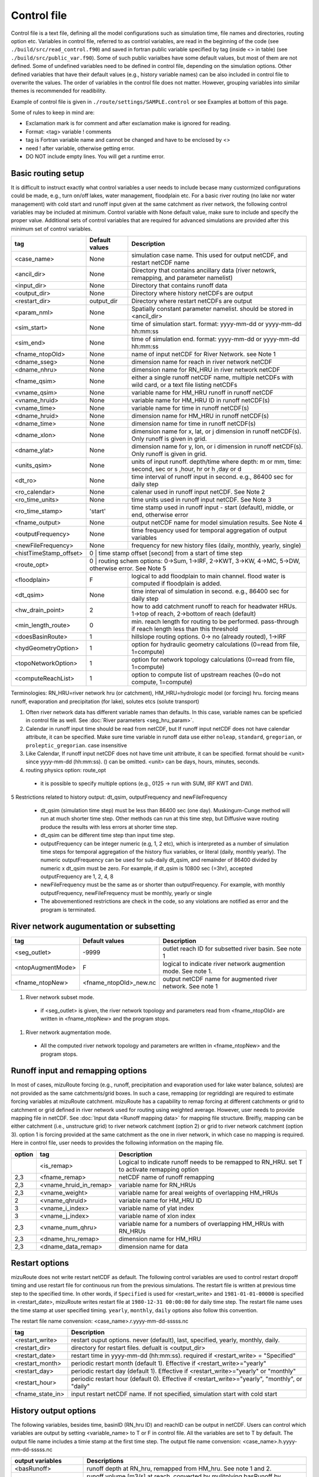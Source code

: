 ============
Control file
============

Control file is a text file, defining all the model configurations such as simulation time, file names and directories, routing option etc.
Variables in control file, referred to as contriol variables, are read in the beginning of the code (see ``./build/src/read_control.f90``) and 
saved in fortran public variable specified by tag (inside <> in table) (see ``./build/src/public_var.f90``).
Some of such public varialbes have some default values, but most of them are not defined.
Some of undefined variables need to be defined in control file, depending on the simulation options.
Other defined variables that have their default values (e.g., history variable names) can be also included in control file to overwrite the values.
The order of variables in the control file does not matter. However, grouping variables into similar themes is recommended for readibility.

Example of control file is given in ``./route/settings/SAMPLE.control`` or see Examples at bottom of this page.

Some of rules to keep in mind are:

* Exclamation mark is for comment and after exclamation make is ignored for reading.
* Format: <tag>    variable    ! comments
* tag is Fortran variable name and cannot be changed and have to be enclosed by <>
* need ! after variable, otherwise getting error.
* DO NOT include empty lines. You will get a runtime error.


Basic routing setup
------------------------------------------

It is difficult to instruct exactly what control variables a user needs to include becase many custormized configurations could be made, e.g., turn on/off lakes, water management, floodplain etc.
For a basic river routing (no lake nor water management) with cold start and runoff input given at the same catchment as river network, the following control variables may be included at minimum. 
Control variable with None default value, make sure to include and specify the proper value.
Additional sets of control variables that are required for advanced simulations are provided after this minimum set of control variables. 

+------------------------+---------------------+---------------------------------------------------------------------------------------------------------+
| tag                    | Default values      | Description                                                                                             |
+========================+=====================+=========================================================================================================+
| <case_name>            | None                | simulation case name. This used for output netCDF, and restart netCDF name                              |
+------------------------+---------------------+---------------------------------------------------------------------------------------------------------+
| <ancil_dir>            | None                | Directory that contains ancillary data (river netowrk, remapping, and parameter namelist)               |
+------------------------+---------------------+---------------------------------------------------------------------------------------------------------+
| <input_dir>            | None                | Directory that contains runoff data                                                                     |
+------------------------+---------------------+---------------------------------------------------------------------------------------------------------+
| <output_dir>           | None                | Directory where history netCDFs are output                                                              |
+------------------------+---------------------+---------------------------------------------------------------------------------------------------------+
| <restart_dir>          | output_dir          | Directory where restart netCDFs are output                                                              |
+------------------------+---------------------+---------------------------------------------------------------------------------------------------------+
| <param_nml>            | None                | Spatially constant parameter namelist. should be stored in <ancil_dir>                                  |
+------------------------+---------------------+---------------------------------------------------------------------------------------------------------+
| <sim_start>            | None                | time of simulation start. format: yyyy-mm-dd or yyyy-mm-dd hh:mm:ss                                     |
+------------------------+---------------------+---------------------------------------------------------------------------------------------------------+
| <sim_end>              | None                | time of simulation end. format:  yyyy-mm-dd or yyyy-mm-dd hh:mm:ss                                      |
+------------------------+---------------------+---------------------------------------------------------------------------------------------------------+
| <fname_ntopOld>        | None                | name of input netCDF for River Network. see Note 1                                                      |
+------------------------+---------------------+---------------------------------------------------------------------------------------------------------+
| <dname_sseg>           | None                | dimension name for reach in river network netCDF                                                        |
+------------------------+---------------------+---------------------------------------------------------------------------------------------------------+
| <dname_nhru>           | None                | dimension name for RN_HRU in river network netCDF                                                       |
+------------------------+---------------------+---------------------------------------------------------------------------------------------------------+
| <fname_qsim>           | None                | either a single runoff netCDF name, multiple netCDFs with wild card, or a text file listing netCDFs     |
+------------------------+---------------------+---------------------------------------------------------------------------------------------------------+
| <vname_qsim>           | None                | variable name for HM_HRU runoff in runoff netCDF                                                        |
+------------------------+---------------------+---------------------------------------------------------------------------------------------------------+
| <vname_hruid>          | None                | variable name for HM_HRU ID in runoff netCDF(s)                                                         |
+------------------------+---------------------+---------------------------------------------------------------------------------------------------------+
| <vname_time>           | None                | variable name for time in runoff netCDF(s)                                                              |
+------------------------+---------------------+---------------------------------------------------------------------------------------------------------+
| <dname_hruid>          | None                | dimension name for HM_HRU in runoff netCDF(s)                                                           |
+------------------------+---------------------+---------------------------------------------------------------------------------------------------------+
| <dname_time>           | None                | dimension name for time in runoff netCDF(s)                                                             |
+------------------------+---------------------+---------------------------------------------------------------------------------------------------------+
| <dname_xlon>           | None                | dimension name for x, lat, or j dimension in runoff netCDF(s). Only runoff is given in grid.            |
+------------------------+---------------------+---------------------------------------------------------------------------------------------------------+
| <dname_ylat>           | None                | dimension name for y, lon, or i dimension in runoff netCDF(s). Only runoff is given in grid.            |
+------------------------+---------------------+---------------------------------------------------------------------------------------------------------+
| <units_qsim>           | None                | units of input runoff. depth/time where depth: m or mm, time: second, sec or s ,hour, hr or h ,day or d |
+------------------------+---------------------+---------------------------------------------------------------------------------------------------------+
| <dt_ro>                | None                | time interval of runoff input in second. e.g., 86400 sec for daily step                                 |
+------------------------+---------------------+---------------------------------------------------------------------------------------------------------+
| <ro_calendar>          | None                | calenar used in runoff input netCDF. See Note 2                                                         |
+------------------------+---------------------+---------------------------------------------------------------------------------------------------------+
| <ro_time_units>        | None                | time units used in runoff input netCDF. See Note 3                                                      |
+------------------------+---------------------+---------------------------------------------------------------------------------------------------------+
| <ro_time_stamp>        | 'start'             | time stamp used in runoff input - start (default), middle, or end, otherwise error                      | 
+------------------------+---------------------+---------------------------------------------------------------------------------------------------------+
| <fname_output>         | None                | output netCDF name for model simulation results. See Note 4                                             |
+------------------------+---------------------+---------------------------------------------------------------------------------------------------------+
| <outputFrequency>      | None                | time frequency used for temporal aggregation of output variables                                        |
+------------------------+---------------------+---------------------------------------------------------------------------------------------------------+
| <newFileFrequency>     | None                | frequency for new history files (daily, monthly, yearly, single)                                        |
+------------------------+---------------------+---------------------------------------------------------------------------------------------------------+
| <histTimeStamp_offset> | 0                   | time stamp offset [second] from a start of time step                                                    |
+------------------------+-------------------------------------------------------------------------------------------------------------------------------+
| <route_opt>            | 0                   | routing schem options: 0->Sum, 1->IRF, 2->KWT, 3->KW, 4->MC, 5->DW, otherwise error. See Note 5         |
+------------------------+---------------------+---------------------------------------------------------------------------------------------------------+
| <floodplain>           | F                   | logical to add floodplain to main channel. flood water is computed if floodplain is added.              | 
+------------------------+---------------------+---------------------------------------------------------------------------------------------------------+
| <dt_qsim>              | None                | time interval of simulation in second. e.g., 86400 sec for daily step                                   |
+------------------------+---------------------+---------------------------------------------------------------------------------------------------------+
| <hw_drain_point>       | 2                   | how to add catchment runoff to reach for headwater HRUs. 1->top of reach, 2->bottom of reach (default)  |
+------------------------+---------------------+---------------------------------------------------------------------------------------------------------+
| <min_length_route>     | 0                   | min. reach length for routing to be performed. pass-through if reach length less than this threshold    |
+------------------------+---------------------+---------------------------------------------------------------------------------------------------------+
| <doesBasinRoute>       | 1                   | hillslope routing options. 0-> no (already routed), 1->IRF                                              |
+------------------------+---------------------+---------------------------------------------------------------------------------------------------------+
| <hydGeometryOption>    | 1                   | option for hydraulic geometry calculations (0=read from file, 1=compute)                                |
+------------------------+---------------------+---------------------------------------------------------------------------------------------------------+
| <topoNetworkOption>    | 1                   | option for network topology calculations (0=read from file, 1=compute)                                  |
+------------------------+---------------------+---------------------------------------------------------------------------------------------------------+
| <computeReachList>     | 1                   | option to compute list of upstream reaches (0=do not compute, 1=compute)                                |
+------------------------+---------------------+---------------------------------------------------------------------------------------------------------+
Terminologies: RN_HRU=river network hru (or catchment), HM_HRU=hydrologic model (or forcing) hru. forcing means runoff, evaporation and precipitation (for lake), solutes etcs (solute transport)

1. Often river network data has different variable names than defaults. In this case, variable names can be speficied in control file as well. See :doc:`River parameters <seg_hru_param>`.

2. Calendar in runoff input time should be read from netCDF, but If runoff input netCDF does not have calendar attribute, it can be specified. Make sure time variable in runoff data use either ``noleap``, ``standard``, ``gregorian``, or ``proleptic_gregorian``. case insensitive

3. Like Calendar, If runoff input netCDF does not have time unit attribute, it can be specified. format should be <unit> since yyyy-mm-dd (hh:mm:ss). () can be omitted. <unit> can be days, hours, minutes, seconds.

4. routing physics option: route_opt

  * it is possible to specify multiple options (e.g., 0125 -> run with SUM, IRF KWT and DW).

5 Restrictions related to history output: dt_qsim, outputFrequency and newFileFrequency

  * dt_qsim (simulation time step) must be less than 86400 sec (one day). Muskingum-Cunge method will run at much shorter time step. Other methods can run at this time step, but Diffusive wave routing produce the results with less errors at shorter time step.

  * dt_qsim can be different time step than input time step.

  * outputFrequency can be integer numeric (e.g, 1, 2 etc), which is interpreted as a number of simulation time steps for temporal aggregation of the history flux variables, or literal (daily, monthly yearly).
    The numeric outputFrequency can be used for sub-daily dt_qsim, and remainder of 86400 divided by numeric x dt_qsim must be zero. For example, if dt_qsim is 10800 sec (=3hr), accepted outputFrequency are
    1, 2, 4, 8 

  * newFileFrequency must be the same as or shorter than outputFrequency. For example, with monthly outputFrequency, newFileFrequency must be monthly, yearly or single
   
  * The abovementioned restrictions are check in the code, so any violations are notified as error and the program is terminated.


River network augumentation or subsetting
------------------------------------------

+------------------------+------------------------+--------------------------------------------------------------------------+
| tag                    | Default values         | Description                                                              |
+========================+========================+==========================================================================+
| <seg_outlet>           | -9999                  | outlet reach ID for subsetted river basin. See note 1                    |
+------------------------+------------------------+--------------------------------------------------------------------------+
| <ntopAugmentMode>      | F                      | logical to indicate river network augmention mode. See note 1.           |
+------------------------+------------------------+--------------------------------------------------------------------------+
| <fname_ntopNew>        | <fname_ntopOld>_new.nc | output netCDF name for augmented river network. See note 1               |
+------------------------+------------------------+--------------------------------------------------------------------------+

#. River network subset mode.

  * if <seg_outlet> is given, the river network topology and parameters read from <fname_ntopOld> are written in <fname_ntopNew> and the program stops.

#. River network augmentation mode.

  * All the computed river network topology and parameters are written in <fname_ntopNew> and the program stops.


Runoff input and remapping options 
---------------------

In most of cases, mizuRoute forcing (e.g., runoff, precipitation and evaporation used for lake water balance, solutes) are not provided as the same catchments/grid boxes. In such a case, remapping (or regridding) are required to estimate forcing variables at mizuRoute catchment. 
mizuRoute has a capability to remap forcing at different catchments or grid to catchment or grid defined in river network used for routing using weighted average. However, user needs to provide mapping file in netCDF. See :doc:`Input data <Runoff mapping data>` for mapping file structure. 
Breifly, mapping can be either catchment (i.e., unstructure grid) to river network catchment (option 2) or grid to river network catchment (option 3). option 1 is forcing provided at the same catchment as the one in river network, in which case no mapping is required.
Here in control file, user needs to provides the following information on the maping file. 

+--------+------------------------+----------------------------------------------------------------------------------------------------+
| option | tag                    | Description                                                                                        |
+========+========================+====================================================================================================+
|        | <is_remap>             | Logical to indicate runoff needs to be remapped to RN_HRU. set T to activate remapping option      |
+--------+------------------------+----------------------------------------------------------------------------------------------------+
|   2,3  | <fname_remap>          | netCDF name of runoff remapping                                                                    |
+--------+------------------------+----------------------------------------------------------------------------------------------------+
|   2,3  | <vname_hruid_in_remap> | variable name for RN_HRUs                                                                          |
+--------+------------------------+----------------------------------------------------------------------------------------------------+
|   2,3  | <vname_weight>         | variable name for areal weights of overlapping HM_HRUs                                             |
+--------+------------------------+----------------------------------------------------------------------------------------------------+
|   2    | <vname_qhruid>         | variable name for HM_HRU ID                                                                        |
+--------+------------------------+----------------------------------------------------------------------------------------------------+
|     3  | <vname_i_index>        | variable name of ylat index                                                                        |
+--------+------------------------+----------------------------------------------------------------------------------------------------+
|     3  | <vname_j_index>        | variable name of xlon index                                                                        |
+--------+------------------------+----------------------------------------------------------------------------------------------------+
|   2,3  | <vname_num_qhru>       | variable name for a numbers of overlapping HM_HRUs with RN_HRUs                                    |
+--------+------------------------+----------------------------------------------------------------------------------------------------+
|   2,3  | <dname_hru_remap>      | dimension name for HM_HRU                                                                          |
+--------+------------------------+----------------------------------------------------------------------------------------------------+
|   2,3  | <dname_data_remap>     | dimension name for data                                                                            |
+--------+------------------------+----------------------------------------------------------------------------------------------------+


Restart options 
---------------------

mizuRoute does not write restart netCDF as default. The following control variables are used to control restart dropoff timing and use restart file for continuous run from the previous simulations.
The restart file is written at previous time step to the specified time. In other words, if ``Specified`` is used for <restart_write> and ``1981-01-01-00000`` is specified in <restart_date>, mizuRoute writes restart file
at ``1980-12-31 00:00:00`` for daily time step. The restart file name uses the time stamp at user specified timing. ``yearly``, ``monthly``, ``daily`` options also follow this convention.

The restart file name convension:  <case_name>.r.yyyy-mm-dd-sssss.nc

+---------------------+---------------------------------------------------------------------------------------------------------+
| tag                 | Description                                                                                             |
+=====================+=========================================================================================================+
| <restart_write>     | restart ouput options. never (default), last, specified, yearly, monthly, daily.                        |
+---------------------+---------------------------------------------------------------------------------------------------------+
| <restart_dir>       | directory for restart files. defualt is <output_dir>                                                    |
+---------------------+---------------------------------------------------------------------------------------------------------+
| <restart_date>      | restart time in yyyy-mm-dd (hh:mm:ss). required if <restart_write> = "Specified"                        |
+---------------------+---------------------------------------------------------------------------------------------------------+
| <restart_month>     | periodic restart month (default 1). Effective if <restart_write>="yearly"                               |
+---------------------+---------------------------------------------------------------------------------------------------------+
| <restart_day>       | periodic restart day (default 1). Effective if <restart_write>="yearly" or "monthly"                    |
+---------------------+---------------------------------------------------------------------------------------------------------+
| <restart_hour>      | periodic restart hour (default 0). Effective if <restart_write>="yearly", "monthly", or "daily"         |
+---------------------+---------------------------------------------------------------------------------------------------------+
| <fname_state_in>    | input restart netCDF name. If not specified, simulation start with cold start                           |
+---------------------+---------------------------------------------------------------------------------------------------------+


History output options 
---------------------

The following variables, besides time, basinID (RN_hru ID) and reachID can be output in netCDF. Users can control which variables are output by setting <variable_name> to T or F in control file. All the variables are set to T by default.
The output file name includes a timie stamp at the first time step.
The output file name convension:  <case_name>.h.yyyy-mm-dd-sssss.nc

+------------------------+------------------------------------------------------------------------------------------------+
| output variables       | Descriptions                                                                                   |
+========================+================================================================================================+
| <basRunoff>            | runoff depth at RN_hru, remapped from HM_hru. See note 1 and 2.                                |
+------------------------+------------------------------------------------------------------------------------------------+
| <instRunoff>           | runoff volume [m3/s] at reach, converted by mulitplying basRunoff by RN_hru area . See note 2  |
+------------------------+------------------------------------------------------------------------------------------------+
| <dlayRunoff>           | runoff volume [m3/s] at reach, after hillslope routing instRunoff. see Note 2                  |
+------------------------+------------------------------------------------------------------------------------------------+
| <sumUpstreamRunoff>    | accumulated delayed runoff volume (dlyRunoff) over all upstream reaches.                       |
+------------------------+------------------------------------------------------------------------------------------------+
| <KWTroutedRunoff>      | outflow [m3/s] from reach based on Kinematic wave tracking (KWT) reach routing. See note 3     |
+------------------------+------------------------------------------------------------------------------------------------+
| <IRFroutedRunoff>      | outflow [m3/s] from reach based on IRF reach routing. See note 3                               |
+------------------------+------------------------------------------------------------------------------------------------+
| <KWroutedRunoff>       | outflow [m3/s] from reach based on KW (Kinematic Wave) reach routing. See note 3               |
+------------------------+------------------------------------------------------------------------------------------------+
| <MCroutedRunoff>       | outflow [m3/s] from reach based on MC (Muskingum-Cunge) reach routing. See note 3              |
+------------------------+------------------------------------------------------------------------------------------------+
| <DWroutedRunoff>       | outflow [m3/s] from reach based on DW (Diffusive wave) reach routing. See note 3               |
+------------------------+------------------------------------------------------------------------------------------------+
| <KWTvolume>            | volume [m3] in reach based on Kinematic wave tracking (KWT) reach routing. See note 3          |
+------------------------+------------------------------------------------------------------------------------------------+
| <IRFvolume>            | volume [m3] in reach based on IRF reach routing. See note 3                                    |
+------------------------+------------------------------------------------------------------------------------------------+
| <KWvolume>             | volume [m3] in reach based on KW (Kinematic Wave) reach routing. See note 3                    |
+------------------------+------------------------------------------------------------------------------------------------+
| <MCvolume>             | volume [m3] in reach based on MC (Muskingum-Cunge) reach routing. See note 3                   |
+------------------------+------------------------------------------------------------------------------------------------+
| <DWvolume>             | volume [m3] in reach based on DW (Diffusive wave) reach routing. See note 3                    |
+------------------------+------------------------------------------------------------------------------------------------+
| <outputInflow>         | T -> output inflow [m3/s] to a reach for all the active routing methods                        |
+------------------------+------------------------------------------------------------------------------------------------+

1. The unit of runoff depth is the same as the unit used in runoff data.

2. If runoff depth from runoff data is already delayed by hill-slope routing outside mizuRoute, <doesBasinRoute> should be set to 0. In this case, runoff volume computed from basRunoff is populated in <dlayRunoff> and <instRunoff> is not output.

3. routed runoff corresponding to the scheme is not ouput if users deactivate a particular routing scheme with <route_opt> tag.


gauge data options
---------------------

mizuRoute can read gauge observed discharge data (in netCDF) along with gauge meta ascii data. To read gauge observation and gauge metadata, the following control variables need to be specified.
gauge meta ascii file is csv format, and  should include at least gauge id and corresponding reach id
gauge discharge data is used for data assimilation (current version does not include this at this moment)
Using gauge data, a user can output the simulation at gauge only output in addition to at the entire river network and/or direct insertion to modify discharge whenever observed discharge is available. 

+---------------------+---------------------------------------------------------------------------------------------------------+
| tag                 | Description                                                                                             |
+=====================+=========================================================================================================+
| <gageMetaFile>      | gauge meta file (two column csv format): gauge_id (non-numeric ID is accepted), seg_id                  |
+---------------------+---------------------------------------------------------------------------------------------------------+
| <outputAtGage>      | logical value (T or F) to limit history variable output at gauge reaches.                               |
+---------------------+---------------------------------------------------------------------------------------------------------+
| <fname_gageObs>     | gauge discharge data                                                                                    |
+---------------------+---------------------------------------------------------------------------------------------------------+
| <vname_gageFlow>    | variable name for discharge [m3/s]                                                                      |
+---------------------+---------------------------------------------------------------------------------------------------------+
| <vname_gageSite>    | variable name for gauge site name (character array)                                                     |
+---------------------+---------------------------------------------------------------------------------------------------------+
| <vname_gageTime>    | variable name for time                                                                                  |
+---------------------+---------------------------------------------------------------------------------------------------------+
| <dname_gageSite>    | dimension name for site                                                                                 |
+---------------------+---------------------------------------------------------------------------------------------------------+
| <dname_gageTime>    | dimension name for time                                                                                 |
+---------------------+---------------------------------------------------------------------------------------------------------+
| <strlen_gageSite>   | maximum gauge name string length                                                                        |
+---------------------+---------------------------------------------------------------------------------------------------------+

Direct insertion, the simplest data assimilation, can be  performed at a list of reaches in the metadata. Two parameters, <QerrTrend> and <ntsQmodStop>, are needed. 
<QerrTrend> tells how bias computed at observation time at each reach evolves in the subsequent future <ntsQmodStop> time steps.
To activate direct insertion of observed discharge into simulated discharge, the following control variables need to be specified.

+---------------------+---------------------------------------------------------------------------------------------------------+
| tag                 | Description                                                                                             |
+=====================+=========================================================================================================+
| <qmodOption>        | activation of direct insertion. 0 -> do nothing, 1=> discharge direct insertion                         | 
+---------------------+---------------------------------------------------------------------------------------------------------+
| <ntsQmodStop>       | the number of time steps when flow correction stops                                                     | 
+---------------------+---------------------------------------------------------------------------------------------------------+
| <QerrTrend>         | temporal discharge error trend. 1->constant, 2->linear, 3->logistic, 4->exponential                     |
+---------------------+---------------------------------------------------------------------------------------------------------+

Control file basic examples
--------------------------

These are examples for three cases of runoff input. These are just templates to start with. 
Users need to specify appropreate directories, netCDF variables/dimension names based on their data

Option 1 - runoff input is given at RN_HRU::

  ! *************************************************************************************************************************
  ! ***** DEFINITION OF MODEL CONTROL INFORMATION ***************************************************************************
  ! *************************************************************************************************************************
  ! *************************************************************************************************************************
  ! Note: lines starting with "!" are treated as comment lines -- there is no limit on the number of comment lines.
  !    lines starting with <xxx> are read till "!" 
  !
  ! *************************************************************************************************************************
  ! DEFINE DIRECTORIES 
  ! --------------------------
  <ancil_dir>         ./ancillary_data/               ! directory containing ancillary data (river network, remapping netCDF)
  <input_dir>         ./input/                        ! directory containing input data (runoff netCDF)
  <output_dir>        ./output/                       ! directory containing output data
  ! *************************************************************************************************************************
  ! DEFINE SIMULATION CONTROLS
  ! --------------------------------------------
  <case_name>             cameo_opt1                               ! simulation name - used for output netcdf name
  <sim_start>             1950-01-01 00:00:00                      ! time of simulation start. year-month-day (hh:mm:ss)
  <sim_end>               1950-12-31 00:00:00                      ! time of simulation end.   year-month-day (hh:mm:ss)
  <fname_state_in>        cameo_opt1.mizuRoute.r.1950-1-1-00000.nc ! netCDF name for the model state input
  <restart_write>         specified                                ! restart write option. never, last, specified (need to specify date with <restart_date>
  <restart_date>          1950-08-31 00:00:00                      ! desired restart starting datetime
  <route_opt>             012345                                   ! option for routing schemes 0-> SUM, 1->IRF, 2->KWT, 3->KW, 4->MC, 5->DW,  otherwise error
  <dt_qsim>               3600                                     ! 1 hour simulation
  <newFileFrequency>      daily                                    ! history file frequency - daily, monthly, yearly or single
  <outputFrequency>       daily                                    ! time frequency used for temporal aggregation of output variables - numeric or daily, monthyly, or yearly
  ! **************************************************************************************************************************
  ! DEFINE FINE NAME AND DIMENSIONS
  ! ---------------------------------------
  <fname_ntopOld>     ntopo_entire.nc                 ! name of netCDF containing river segment data
  <dname_sseg>        seg                             ! dimension name of the stream segments
  <dname_nhru>        hru                             ! dimension name of the RN_HRUs
  ! **************************************************************************************************************************
  ! DEFINE DESIRED VARIABLES FOR THE NETWORK TOPOLOGY
  ! ---------------------------------------------------------
  <seg_outlet>        -9999                           ! reach ID of outlet streamflow segment. -9999 for all segments
  ! **************************************************************************************************************************
  ! DEFINE RUNOFF FILE
  ! ----------------------------------
  <fname_qsim>        runoff.RN_HRU.nc                ! name of netCDF containing the runoff
  <vname_qsim>        RUNOFF                          ! variable name of HRU runoff
  <vname_time>        time                            ! variable name of time in the runoff file
  <vname_hruid>       hru                             ! variable name of runoff HRU ID
  <dname_time>        time                            ! dimension name of time
  <dname_hruid>       hru                             ! dimension name of HM_HRU
  <units_qsim>        mm/s                            ! units of runoff
  <dt_rof>            86400                           ! time interval of the runoff
  ! **************************************************************************************************************************
  ! DEFINE RUNOFF MAPPING FILE
  ! ----------------------------------
  <is_remap>          F                               ! logical to indicate runnoff needs to be mapped to river network HRU
  ! **************************************************************************************************************************
  ! Namelist file name 
  ! ---------------------------
  <param_nml>         param.nml.default               ! spatially constant model parameters
  ! **************************************************************************************************************************

Option 2 - runoff input is given at HM_HRU::

  ! *************************************************************************************************************************
  ! ***** DEFINITION OF MODEL CONTROL INFORMATION ***************************************************************************
  ! *************************************************************************************************************************
  ! *************************************************************************************************************************
  ! Note: lines starting with "!" are treated as comment lines -- there is no limit on the number of comment lines.
  !    lines starting with <xxx> are read till "!"
  !
  ! *************************************************************************************************************************
  ! DEFINE DIRECTORIES
  ! --------------------------
  <ancil_dir>             ./ancillary_data/                ! directory containing ancillary data (river network, remapping netCDF)
  <input_dir>             ./input/                         ! directory containing input data (runoff netCDF)
  <output_dir>            ./output/                        ! directory containing output data
  ! *************************************************************************************************************************
  ! DEFINE SIMULATION CONTROLS
  ! --------------------------------------------
  <case_name>             cameo_opt2                               ! simulation name - used for output netcdf name
  <sim_start>             1950-01-01 00:00:00                      ! time of simulation start. year-month-day (hh:mm:ss)
  <sim_end>               1950-12-31 00:00:00                      ! time of simulation end.   year-month-day (hh:mm:ss)
  <fname_state_in>        cameo_opt2.mizuRoute.r.1950-1-1-00000.nc ! netCDF name for the model state input
  <restart_write>         specified                                ! restart write option. never, last, specified (need to specify date with <restart_date>
  <restart_date>          1950-08-31 00:00:00                      ! desired restart starting datetime
  <route_opt>             012345                                   ! option for routing schemes 0-> SUM, 1->IRF, 2->KWT, 3->KW, 4->MC, 5->DW,  otherwise error
  <dt_qsim>               3600                                     ! 1 hour simulation
  <newFileFrequency>      daily                                    ! history file frequency - daily, monthly, yearly or single
  <outputFrequency>       daily                                    ! time frequency used for temporal aggregation of output variables - numeric or daily, monthyly, or yearly
  ! **************************************************************************************************************************
  ! DEFINE FINE NAME AND DIMENSIONS
  ! ---------------------------------------
  <fname_ntopOld>         ntopo_entire.nc                  ! name of netCDF containing river segment data
  <dname_sseg>            seg                              ! dimension name of the stream segments
  <dname_nhru>            hru                              ! dimension name of the RN_HRUs
  ! **************************************************************************************************************************
  ! DEFINE DESIRED VARIABLES FOR THE NETWORK TOPOLOGY
  ! ---------------------------------------------------------
  <seg_outlet>            -9999                            ! reach ID of outlet streamflow segment. -9999 for all segments
  ! **************************************************************************************************************************
  ! DEFINE RUNOFF FILE
  ! ----------------------------------
  <fname_qsim>            runoff.HM_HRU.nc                 ! name of netCDF containing the HRU runoff
  <vname_qsim>            RUNOFF                           ! variable name of HRU runoff
  <vname_time>            time                             ! variable name of time in the runoff file
  <vname_hruid>           hru                              ! variable name of runoff HRU ID
  <dname_time>            time                             ! dimension name of time
  <dname_hruid>           hru                              ! dimension name of HM_HRU
  <units_qsim>            mm/s                             ! units of runoff
  <dt_rof>                86400                            ! time interval of the runoff
  ! **************************************************************************************************************************
  ! DEFINE RUNOFF MAPPING FILE
  ! ----------------------------------
  <is_remap>              T                                 ! logical to indicate runnoff needs to be mapped to RN_HRU
  <fname_remap>           spatialweights_HM_HRU_RN_HRU.nc   ! name of netCDF for HM_HRU-RN_HRU mapping data
  <vname_hruid_in_remap>  polyid                            ! variable name of RN_HRU in the mapping file
  <vname_weight>          weight                            ! variable name of areal weights of overlapping HM_HUs for each RN_HRU
  <vname_qhruid>          overlapPolyId                     ! variable name of HM_HRU ID
  <vname_num_qhru>        overlaps                          ! variable name of numbers of HM_HRUs for each RN_HRU
  <dname_hru_remap>       polyid                            ! dimension name of RN_HRU (in the mapping file)
  <dname_data_remap>      data                              ! dimension name of ragged HM_HRU
  ! **************************************************************************************************************************
  ! Namelist file name
  ! ---------------------------
  <param_nml>             param.nml.default                 ! spatially constant model parameters
  ! **************************************************************************************************************************

Option 3 - runoff input is given at grid::

  ! *************************************************************************************************************************
  ! ***** DEFINITION OF MODEL CONTROL INFORMATION ***************************************************************************
  ! *************************************************************************************************************************
  ! *************************************************************************************************************************
  ! Note: lines starting with "!" are treated as comment lines -- there is no limit on the number of comment lines.
  !    lines starting with <xxx> are read till "!" 
  !
  ! *************************************************************************************************************************
  ! DEFINE DIRECTORIES
  ! --------------------------
  <ancil_dir>             ./ancillary_data/                ! directory containing ancillary data (river network, remapping netCDF)
  <input_dir>             ./input/                         ! directory containing input data (runoff netCDF)
  <output_dir>            ./output/                        ! directory containing output data
  ! *************************************************************************************************************************
  ! DEFINE SIMULATION CONTROLS
  ! --------------------------------------------
  <case_name>             cameo_opt3                               ! simulation name - used for output netcdf name
  <sim_start>             1950-01-01 00:00:00                      ! time of simulation start. year-month-day (hh:mm:ss)
  <sim_end>               1950-12-31 00:00:00                      ! time of simulation end.   year-month-day (hh:mm:ss)
  <fname_state_in>        cameo_opt3.mizuRoute.r.1950-1-1-00000.nc ! netCDF name for the model state input
  <restart_write>         specified                                ! restart write option. never, last, specified (need to specify date with <restart_date>
  <restart_date>          1950-08-31 00:00:00                      ! desired restart starting datetime
  <route_opt>             012345                                   ! option for routing schemes 0-> SUM, 1->IRF, 2->KWT, 3->KW, 4->MC, 5->DW,  otherwise error
  <dt_qsim>               3600                                     ! 1 hour simulation
  <newFileFrequency>      daily                                    ! history file frequency - daily, monthly, yearly or single
  <outputFrequency>       daily                                    ! time frequency used for temporal aggregation of output variables - numeric or daily, monthyly, or yearly
  ! **************************************************************************************************************************
  ! DEFINE FINE NAME AND DIMENSIONS
  ! ---------------------------------------
  <fname_ntopOld>         ntopo_entire.nc                  ! name of netCDF containing river segment data
  <dname_sseg>            seg                              ! dimension name of the stream segments
  <dname_nhru>            hru                              ! dimension name of the RN_HRUs
  ! **************************************************************************************************************************
  ! DEFINE DESIRED VARIABLES FOR THE NETWORK TOPOLOGY
  ! ---------------------------------------------------------
  <seg_outlet>            -9999                            ! reach ID of outlet streamflow segment. -9999 for all segments
  ! **************************************************************************************************************************
  ! DEFINE RUNOFF FILE
  ! ----------------------------------
  <fname_qsim>            runoff.HM_HRU.nc                 ! name of netCDF containing the HRU runoff
  <vname_qsim>            RUNOFF                           ! variable name of HRU runoff
  <vname_time>            time                             ! variable name of time in the runoff file
  <dname_time>            time                             ! dimension name of time
  <dname_xlon>            lon                              ! dimension name of x(j)
  <dname_ylat>            lat                              ! dimension name of y(i)
  <units_qsim>            mm/s                             ! units of runoff
  <dt_rof>                86400                            ! time interval of the runoff
  ! **************************************************************************************************************************
  ! DEFINE RUNOFF MAPPING FILE
  ! ----------------------------------
  <is_remap>              T                                 ! logical to indicate runnoff needs to be mapped to RN_HRU
  <fname_remap>           spatialweights_HM_HRU_RN_HRU.nc   ! name of netCDF for HM_HRU-RN_HRU mapping data
  <vname_hruid_in_remap>  polyid                            ! variable name of RN_HRU in the mapping file
  <vname_weight>          weight                            ! variable name of areal weights of overlapping HM_HUs for each RN_HRU
  <vname_i_index>         i_index                           ! variable name of ylat index
  <vname_j_index>         j_index                           ! variable name of xlon index
  <vname_num_qhru>        overlaps                          ! variable name of numbers of HM_HRUs for each RN_HRU
  <dname_hru_remap>       polyid                            ! dimension name of RN_HRU (in the mapping file)
  <dname_data_remap>      data                              ! dimension name of ragged HM_HRU
  ! **************************************************************************************************************************
  ! Namelist file name 
  ! ---------------------------
  <param_nml>             param.nml.default                 ! spatially constant model parameters
  ! **************************************************************************************************************************
